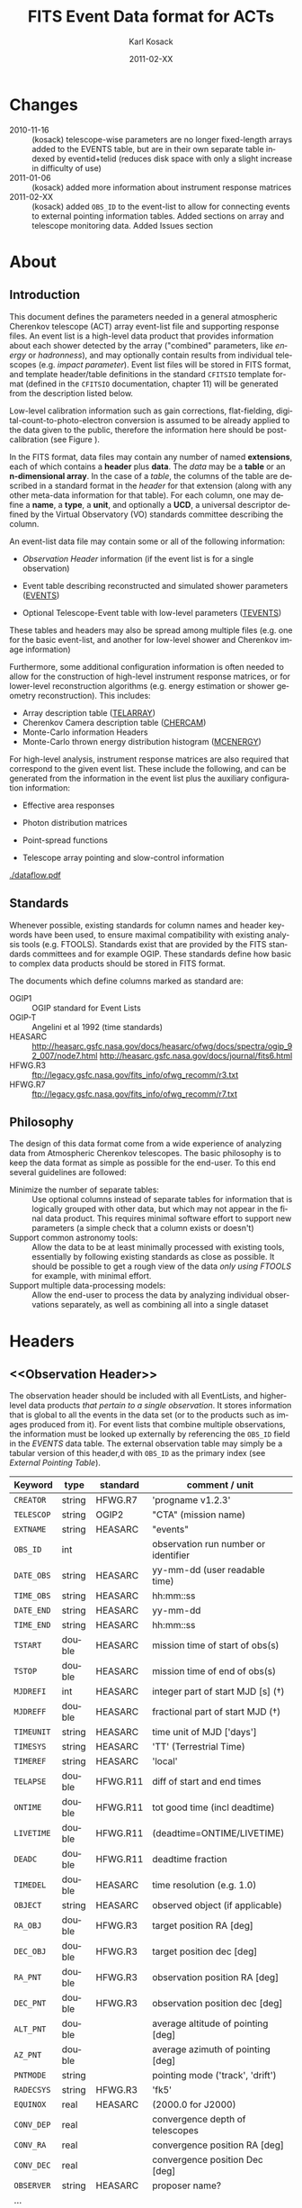 #+Title:     FITS Event Data format for ACTs
#+DATE:      2011-02-XX
#+AUTHOR:    Karl Kosack
#+EMAIL:     kosack@gmail.com
#+DESCRIPTION: general list of required information for CTA event lists 
#+KEYWORDS: 
#+LANGUAGE:  en
#+OPTIONS:   H:3 num:t toc:3 \n:nil @:t ::t |:t ^:t -:t f:t *:t TeX:t LaTeX:t skip:t d:nil tags:not-in-toc
#+STARTUP: hidestars

* Changes
  + 2010-11-16 :: (kosack) telescope-wise parameters are no longer
                  fixed-length arrays added to the EVENTS table, but
                  are in their own separate table indexed by
                  eventid+telid (reduces disk space with only a slight
                  increase in difficulty of use)
  + 2011-01-06 :: (kosack) added more information about instrument
                  response matrices
  + 2011-02-XX :: (kosack) added ~OBS_ID~ to the event-list to allow
                  for connecting events to external pointing
                  information tables. Added sections on array and
                  telescope monitoring data. Added Issues section
		
* About
** Introduction 

   This document defines the parameters needed in a general
   atmospheric Cherenkov telescope (ACT) array event-list file and
   supporting response files. An event list is a high-level data
   product that provides information about each shower detected by the
   array ("combined" parameters, like /energy/ or /hadronness/), and
   may optionally contain results from individual telescopes
   (e.g. /impact parameter/).  Event list files will be stored in FITS
   format, and template header/table definitions in the standard
   =CFITSIO= template format (defined in the =CFITSIO= documentation,
   chapter 11) will be generated from the description listed below.

   Low-level calibration information such as gain corrections,
   flat-fielding, digital-count-to-photo-electron conversion is
   assumed to be already applied to the data given to the public,
   therefore the information here should be post-calibration (see
   Figure \ref{fig:dataflow}).
   

   In the FITS format, data files may contain any number of named
   *extensions*, each of which contains a *header* plus *data*. The
   /data/ may be a *table* or an *n-dimensional array*.  In the case
   of a /table/, the columns of the table are described in a standard
   format in the /header/ for that extension (along with any other
   meta-data information for that table).  For each column, one may
   define a *name*, a *type*, a *unit*, and optionally a *UCD*, a
   universal descriptor defined by the Virtual Observatory (VO)
   standards committee describing the column.

   An event-list data file may contain some or all of the following
   information:

   + [[Observation Header]] information (if the event list is for a single observation)

   + Event table describing reconstructed and simulated shower
      parameters ([[EVENTS]])

   + Optional Telescope-Event table with low-level parameters ([[TEVENTS]])
     
   These tables and headers may also be spread among multiple files
   (e.g. one for the basic event-list, and another for low-level
   shower and Cherenkov image information)

   Furthermore, some additional configuration information is often needed to
   allow for the construction of high-level instrument response
   matrices, or for lower-level reconstruction algorithms (e.g. energy
   estimation or shower geometry reconstruction). This includes: 

   + Array description table ([[TELARRAY]])
   + Cherenkov Camera description table ([[CHERCAM]])
   + Monte-Carlo information Headers
   + Monte-Carlo thrown energy distribution histogram ([[MCENERGY]])
      

   For high-level analysis, instrument response matrices are
   also required that correspond to the given event list. These
   include the following, and can be generated from the information
   in the event list plus the auxiliary configuration information:
   
   + Effective area responses

   + Photon distribution matrices

   + Point-spread functions

   + Telescope array pointing and slow-control information
     

   #+CAPTION: Simplified data flow diagram for ACT analysis (not including
   #+CAPTION: slow-control information). The
   #+CAPTION: round boxes are data products, while the rectangles are
   #+CAPTION: software tools. Minimally, everything below the
   #+CAPTION: horizontal line is in FITS format and is described in this document.
   #+LABEL:   fig:dataflow
    [[./dataflow.pdf]]
   
** Standards

   Whenever possible, existing standards for column names and header
   keywords have been used, to ensure maximal compatibility with
   existing analysis tools (e.g. FTOOLS). Standards exist that are
   provided by the FITS standards committees and for example
   OGIP. These standards define how basic to complex data products
   should be stored in FITS format. 

   The documents which define columns marked as standard are:

   - OGIP1 :: OGIP standard for Event Lists
   - OGIP-T :: Angelini et al 1992 (time standards)
   - HEASARC ::
     http://heasarc.gsfc.nasa.gov/docs/heasarc/ofwg/docs/spectra/ogip_92_007/node7.html
     http://heasarc.gsfc.nasa.gov/docs/journal/fits6.html
   - HFWG.R3 :: ftp://legacy.gsfc.nasa.gov/fits_info/ofwg_recomm/r3.txt
   - HFWG.R7 :: ftp://legacy.gsfc.nasa.gov/fits_info/ofwg_recomm/r7.txt
   
  
** Philosophy

   The design of this data format come from a wide experience of
   analyzing data from Atmospheric Cherenkov telescopes.  The basic
   philosophy is to keep the data format as simple as possible for the
   end-user. To this end several guidelines are followed:

   - Minimize the number of separate tables: :: Use optional columns
        instead of separate tables for information that is logically
        grouped with other data, but which may not appear in the final
        data product. This requires minimal software effort to support
        new parameters (a simple check that a column exists or doesn't)
   - Support common astronomy tools: :: Allow the data to be at least
        minimally processed with existing tools, essentially by
        following existing standards as close as possible. It should
        be possible to get a rough view of the data /only using FTOOLS/
        for example, with minimal effort.
   - Support multiple data-processing models: :: Allow the end-user to
        process the data by analyzing individual observations
        separately, as well as combining all into a single dataset
   

* Headers
** <<Observation Header>>

   The observation header should be included with all EventLists, and
   higher-level data products /that pertain to a single
   observation/. It stores information that is global to all the
   events in the data set (or to the products such as images produced
   from it). For event lists that combine multiple observations, the
   information must be looked up externally by referencing the
   ~OBS_ID~ field in the /EVENTS/ data table.  The external
   observation table may simply be a tabular version of this header,d
   with ~OBS_ID~ as the primary index (see [[External Pointing Table]]).

   |------------+--------+----------+--------------------------------------|
   | Keyword    | type   | standard | comment / unit                       |
   |------------+--------+----------+--------------------------------------|
   | ~CREATOR~  | string | HFWG.R7  | 'progname v1.2.3'                    |
   | ~TELESCOP~ | string | OGIP2    | "CTA" (mission name)                 |
   | ~EXTNAME~  | string | HEASARC  | "events"                             |
   | ~OBS_ID~   | int    |          | observation run number or identifier |
   | ~DATE_OBS~ | string | HEASARC  | yy-mm-dd  (user readable time)       |
   | ~TIME_OBS~ | string | HEASARC  | hh:mm::ss                            |
   | ~DATE_END~ | string | HEASARC  | yy-mm-dd                             |
   | ~TIME_END~ | string | HEASARC  | hh:mm::ss                            |
   |------------+--------+----------+--------------------------------------|
   | ~TSTART~   | double | HEASARC  | mission time of start of obs(s)      |
   | ~TSTOP~    | double | HEASARC  | mission time of end of obs(s)        |
   | ~MJDREFI~  | int    | HEASARC  | integer part of start MJD [s] (\dagger)    |
   | ~MJDREFF~  | double | HEASARC  | fractional part of start MJD  (\dagger)    |
   | ~TIMEUNIT~ | string | HEASARC  | time unit of MJD  ['days']           |
   | ~TIMESYS~  | string | HEASARC  | 'TT' (Terrestrial Time)              |
   | ~TIMEREF~  | string | HEASARC  | 'local'                              |
   | ~TELAPSE~  | double | HFWG.R11 | diff of start and end times          |
   | ~ONTIME~   | double | HFWG.R11 | tot good time (incl deadtime)        |
   | ~LIVETIME~ | double | HFWG.R11 | (deadtime=ONTIME/LIVETIME)           |
   | ~DEADC~    | double | HFWG.R11 | deadtime fraction                    |
   | ~TIMEDEL~  | double | HEASARC  | time resolution (e.g. 1.0)           |
   |------------+--------+----------+--------------------------------------|
   | ~OBJECT~   | string | HEASARC  | observed object (if applicable)      |
   | ~RA_OBJ~   | double | HFWG.R3  | target position RA [deg]             |
   | ~DEC_OBJ~  | double | HFWG.R3  | target position dec [deg]            |
   | ~RA_PNT~   | double | HFWG.R3  | observation position RA [deg]        |
   | ~DEC_PNT~  | double | HFWG.R3  | observation position dec [deg]       |
   | ~ALT_PNT~  | double |          | average altitude of pointing [deg]   |
   | ~AZ_PNT~   | double |          | average azimuth of pointing [deg]    |
   | ~PNTMODE~  | string |          | pointing mode ('track', 'drift')     |
   | ~RADECSYS~ | string | HFWG.R3  | 'fk5'                                |
   | ~EQUINOX~  | real   | HEASARC  | (2000.0 for J2000)                   |
   | ~CONV_DEP~ | real   |          | convergence depth of telescopes      |
   | ~CONV_RA~  | real   |          | convergence position RA [deg]        |
   | ~CONV_DEC~ | real   |          | convergence position Dec [deg]       |
   | ~OBSERVER~ | string | HEASARC  | proposer name?                       |
   | ...        |        |          |                                      |


   | ...        |        |         |                                     |
   | ~N_TELS~   | int    |         | number of telescopes in event list  |
   | ~TELLIST~  | string |         | comma-separated list of tel IDs (\dagger) |
   | ~GEOLAT~   | double |         | latitude of array center [deg]      |
   | ~GEOLON~   | double |         | longitude of array center [deg]     |
   | ~ALTITUDE~ | double |         | altitude of array center [km]       |
   |------------+--------+---------+-------------------------------------|
   | ~EUNIT~    | string | HEASARC | energy unit 'TeV'                   |
   |------------+--------+---------+-------------------------------------|
   | ~EVTVER~   | string |         | event-list version number           |
   |------------+--------+---------+-------------------------------------|

   Notes: 
   - \dagger :: The storage of times follows the conventions set by the
          /Fermi GST/ (see [[Storage Of Times]])
   - 2 :: The ~TELLIST~ keyword is just for convenience and reproduces
          the list and order of telescopes in the [[TELARRAY]] extension,
          described later.

** <<Version Headers>>
   
   Headers that store version and analysis history information are
   also needed to track the production of each data product. These
   should link the file and version of the parent data products.
   
* <<EVENTS>> Extension  
The EVENTS table (stored in an extension called /EVENTS/) is a binary
table containing information for each triggered shower event. It does
not contain detailed pixel-information for each telescope, but rather
single reconstructed shower parameters. 

The EVENTS table is intended to be a simple-to-work-with, flat table
that contains a base set of columns plus an number of optional columns
that are specific to a particular analysis.  Since there is only one
set of shower-reconstruction parameters in the table, only one type of
analysis should be included in each event-list, and separate lists
generated for different analysis techniques.

** Additional and optional parameters

   Since the requirements for analysis of CTA data are not fully
   defined, this format must be extensible (adding more lower-level
   reconstruction parameters when needed). Generally all analyses need
   a gamma-hadron separation parameter, and generally there are several
   such parameters (e.g. for Hillas-type, 3D model, 2D template,
   boosted decision tree, or any other type of reconstruction) For
   example, one might find that the timing information is useful in
   gamma-hadron separation. In that case, one may define a set of /shower
   timing parameters/ columns that has one entry per event containing a
   "gammaness-from-timing" parameter that is calculated from the
   timing parameters of all telescopes in the lower-level analysis
   chain. This new parameter than can be then trivially used for
   cutting purposes.

   The basic template for the event-list table can be extended by
   adding columns (using an ~\included~ template file) corresponding
   to the new parameters. 

   Column names for additional parameters should be prefixed by the
   type of analysis they correspond to (e.g. ~MC_~ for Monte-Carlo
   parameters, ~HIL_~ for Hillas-style analysis parameters)

** Contents of the EVENTS table:
*** Base Shower Parameters
    
    The base parameters should always be in every event-list file,
    regardless of what reconstruction technique produced the
    list. They contain temporal, spatial, energetic, and trigger
    information. These base shower parameters are
    /reconstructed/ information, and therefore each may correspond with
    an instrument response matrix describing their probability
    distributions. The /true/ values of the parameters, if known
    (e.g. from simulated data), are described later in the
    [[Monte-Carlo Shower Parameters]] section

   |--------------+---------+----------+----------------------------------------|
   | field        | type    | standard | comment                                |
   |--------------+---------+----------+----------------------------------------|
   | ~EVENT_ID~   | uint    |          | event number                           |
   | ~OBS_ID~     | uint    |          | associated observation run ID (\dagger)      |
   | ~TIME~       | double  | OGIP1    | time stamp of event, elapsed time      |
   | ~TLIVE~      | double  |          | time stamp of event (livetime so far)  |
   |--------------+---------+----------+----------------------------------------|
   | ~MULTIP~     | short   |          | multiplicity of tels used in recon (\star) |
   | ~TELMASK~    | bitmask |          | bit pattern of triggered tels          |
   |--------------+---------+----------+----------------------------------------|
   | ~RA~         | real    | OGIP1    | reconstructed position RA              |
   | ~DEC~        | real    | OGIP1    | reconstructed position DEC             |
   | ~DIR_ERR~    | double  |          | measure of error in position           |
   | ~DETX~       | double  |          | tangential coord in nominal sys        |
   | ~DETY~       | double  |          | tangential coord in nominal sys        |
   | ~ALT~        | double  |          | event altitude (\oplus)                               |
   | ~AZ~         | double  |          | event azimuth  (\oplus)                               |
   | ~ALT_PNT~    | double  |          | pointing altitude, for convenience     |
   | ~AZ_PNT~     | double  |          | pointing azimuth, for convenience      |
   | ~COREX~      | double  |          | position on ground [m]                 |
   | ~COREY~      | double  |          | position on ground [m]                 |
   | ~CORE_ERR~   | double  |          | error on core reconstruction [m]       |
   | ~XMAX~       | double  |          | position of shower max [m]             |
   | ~XMAX_ERR~   | double  |          | error on shower-max                    |
   |--------------+---------+----------+----------------------------------------|
   | ~ENERGY~     | real    | OGIP1    | shower energy (TeV)                    |
   | ~ENERGY_ERR~ | double  |          | error on energy                        |
   |--------------+---------+----------+----------------------------------------|

    Comments:
    - \dagger :: the observation id can be used to cross reference the
                 array configuration information, in the case where
                 the observation header is no longer available or
                 where multiple observations are combined into a
                 single event-list.
    - \star :: In the OGIP memo, TIME is defined in "seconds" stored as a
       double. 
    - \oplus :: ALT and AZ can be stored here for simplicity, or you can let the
       user calculate them from the RA/DEC + TIME information...
	   
*** Gamma-Hadron Separation Parameters

    Since VHE gamma-ray data are dominated by background events caused
    by cosmic ray (hadronic) induced air showers, no list of events is
    ever made up purely of gamma rays. Therefore it is necessary to
    have some sort of gamma-hadron separation parameter, on which cuts
    can be made to reduce the hadronic background. Since there are
    many techniques for doing this, and since these cuts can also be
    optimized for different energy ranges, it us useful to store one
    or more "hadronness" parameters in the event-list. This allows
    analyses optimized for multiple energy ranges and source strengths
    to be used with a single event list.

    The simplest parametrization of an air-shower event is a
    moment-analysis of cleaned shower images (the resulting set of
    moments are known as the Hillas parameters
    [TODO:citation]). In a Hillas-parameter based analysis, the
    gamma-hadron separation parameter is usually a combination of the
    /mean-reduced-scaled-width/ and /mean-reduced-scaled-length/
    parameters (defined in e.g. [TODO: cite]).  
    
    The following gives examples of parameters that may be included in
    an event list for several types of gamma-hadron separation
    techniques (Hillas-style,  2D Model template, and 3D model). In
    each case, a prefix for the analysis type is appended, to avoid
    conflicting column names.  Alternately, one could stipulate that
    all analyses provide a "HADRONNESS" value in a defined range.

**** Example Hillas-parameter Gamma-hadron separation columns
    |---------------+--------+----------+--------------------|
    | field         | type   | standard | comment            |
    |---------------+--------+----------+--------------------|
    | ~HIL_MSW~     | double |          | mean scaled width  |
    | ~HIL_MSL~     | double |          | mean scaled length |
    | ~HIL_MSW_ERR~ | double |          | error on MSW       |
    | ~HIL_MSL_ERR~ | double |          | error on MSL       |
    |---------------+--------+----------+--------------------|
	
**** example Model parameter selection columns
    |----------------+--------+----------+----------------------------------|
    | field          | type   | standard | comment                          |
    |----------------+--------+----------+----------------------------------|
    | ~LIKELIHD~     | double |          | likelihood for being a gamma-ray |
    | ~LIKELIHD_ERR~ | double |          | error on likelihood              |
    | ...            |        |          |                                  |
    |----------------+--------+----------+----------------------------------|

*** <<Monte-Carlo Shower Parameters>>
    The following parameters may be included in the /[[EVENTS]]/ table if
    the data are from simulations. This information is needed to
    calculate the various instrument response matrices, for example.
    See the [[Simulation Headers]] section for the various header keywords
    that are associated with these columns. 

   |---------------+--------+----------+-------------------------------------------|
   | field         | type   | standard | comment                                   |
   |---------------+--------+----------+-------------------------------------------|
   | ~MC_EVENTID~  | uint   |          | event number from simulation              |
   | ~MC_SHOWERID~ | uint   |          | shower id from simulation                 |
   | ~MC_PRIMID~   | uint   |          | type of primary particle                  |
   | ~MC_ENERGY~   | double |          | true energy                               |
   | ~MC_ALT~      | double |          | true direction                            |
   | ~MC_AZ~       | double |          | true direction                            |
   | ~MC_XMAX~     | double |          | true showerMax [g/cm^2]                    |
   | ~MC_COREX~    | double |          | true core X pos of shower axis            |
   | ~MC_COREY~    | double |          | true core Y pos of shower axis            |
   | ~MC_FIRSTINT~ | double |          | height of first interaction [m]           |
   | ~MC_XSTART~   | double |          | atmos. depth of first interaction [g/cm^2] |
   |---------------+--------+----------+-------------------------------------------|

    Comments:
    1. May also need simulation "combined" timing parameters here or
       in a separate table.
      
*** Shower Timing Parameters 
    Timing parameters that are not telescope-specific
    (e.g. average-velocity?) may be stored here as well. It may be in
    the end just a "gammaness" parameter of how well the shower
    matches the timing characteristics of a hadron vs gamma)
    
* <<TEVENTS>> Extension  (lower-level data)
  The TEVENTS table contains information on shower images for each
  telescope (as opposed to for the whole instrument). It is only
  necessary for lower-level analysis and reconstruction, and for the
  generation of instrument response functions, so is not generally
  necessary for end-user science analysis.

  Because some useful parameters, like the impact parameter of the
  shower or various low-level shower reconstruction parameters, are
  different for each telescope in the array, it is necessary to
  define a method for storing these parameters. The Telescope
  Parameters table (extension /TEVENTS/) stores telescope-wise
  parameters indexed by an event ID number (~EVENT_ID~) and a
  telescope ID number (~TEL_ID~). The ~EVENT_ID~ should match the
  value in the /[[EVENTS]]/ table, while the ~TEL_ID~ is an integer in
  the range 1-N (where N is the number of telescopes participating in
  the run) that cam be mapped to an entry in the /TELARRAY/ extension
  or to the ~TELLIST~ header keyword.
  
  For a given event in the /[[EVENTS]]/ table, there will be a row in
  /TEVENTS/ for each triggered telescope in that event.  The software
  writing the table should ensure that the rows are in order, sorted
  first by ~EVENT_ID~ and then by ~TEL_ID~, such that a user can expect
  that if the event ID changes between two rows that a new event has
  begun.
  
  For example, if for event 1, telescopes 4,6,8 triggered, and for
  event 2, telescopes 1 and 3 triggered, the table would look like
  this:
  
  |------------+----------+-----------------------------|
  | ~EVENT_ID~ | ~TEL_ID~ | Telescope param columns ... |
  |------------+----------+-----------------------------|
  |          1 |        4 | ...                         |
  |          1 |        6 | ...                         |
  |          1 |        8 | ...                         |
  |          2 |        1 | ...                         |
  |          2 |        3 | ...                         |
   ...

   The information about which telescopes triggered is stored
   additionally in the /[[EVENTS]]/ table in the TELMASK column of the
   eventlist, which is a bitmask of length /N/, with the same
   telescope ordering as in the /TELARRAY/ extension or the ~TELLIST~
   header keyword (see [[TELARRAY]] extension).
   
   #+BEGIN_QUOTE
   *NOTE*: any program that modifies the TEVENTS table
   (e.g. removes telescopes from the event) should also update the
   ~TELMASK~ and ~NTELS~ column in the =EVENTS= extension, to be consistent!
   #+END_QUOTE

   #+BEGIN_QUOTE
   *NOTE*: a simplified TEVENTS table, where only a single telescope
    is present, may be used as the data format coming out of a single
    telescope after calibration has been applied (i.e. the /intermediate
    telescope events table/ shown Figure \ref{fig:dataflow}).
   #+END_QUOTE

** Telescope-wise header information

   Most of the information needed is already stored in [[Observation
   Header]] of the /EVENTS/ table, however additional information about
   low-level reconstruction may be stored here (e.g. image-cleaning
   thresholds, if used)
   
** Telescope-wise parameters

   For generating response matrices, for example, one needs the impact
   parameter of a shower with respect to each telescope, and the
   shower image's intensity (which can later be related to the energy
   of the shower). Although the impact parameter could be calculated from
   the telescope location and shower reconstruction parameters, it is
   a relatively complex computation, involving a number of coordinate
   transformations. For this reason, it is easiest to have impact
   parameters pre-calculated and provided in the telescope-wise
   event-list.

   |-----------------+--------+----------+-----------------------------------------|
   | field           | type   | standard | comment                                 |
   |-----------------+--------+----------+-----------------------------------------|
   | ~TEL_IMPACT~    | double |          | impact parameter of shower w.r.t. a tel |
   | ~TEL_INTENS~    | real   |          | integrated intensity of image (P.E.)    |
   |-----------------+--------+----------+-----------------------------------------|

   Minimally, the moments of the shower images (the /Hillas
   Parameters/) are also stored here:
   
   |------------------+------+----------+-------------------------------------------------|
   | field            | type | standard | comment                                         |
   |------------------+------+----------+-------------------------------------------------|
   | ~TEL_HIL_COGX~   | real |          | x coord of first moment in camera coords        |
   | ~TEL_HIL_COGY~   | real |          | y coord of first moment in camera coords        |
   | ~TEL_HIL_WIDTH~  | real |          | second moment of shower image (deg)             |
   | ~TEL_HIL_LENGTH~ | real |          | second moment of shower image (deg)             |
   | ~TEL_HIL_PHI~    | real |          | rotation angle of shower image wrt x-axis (deg) |
   | ~TEL_HIL_SKEW~   | real |          | skewness (3rd order moments)                    |
   | ~TEL_HIL_KUR~    | real |          | kurtosis (3rd order moments)                    |
   |------------------+------+----------+-------------------------------------------------|
   
   In addition to these, there may be several optional columns
   describing analysis-specific parameters or timing parameters of
   the shower (image velocity, etc).

*** Image information
    In even lower-level data, the shower-images themselves can
    optionally be stored in this same table (using variable-length
    arrays). To reduce the size of the data, only "cleaned" pixels may
    be stored by first listing the non-zero pixel numbers as an array
    ~TEL_IMG_IPIX~ and the corresponding intensities in ~TEL_IMG_INT~:
    
    |----------------+----------+----------+------------------------------------------|
    | field          | type     | standard | comment                                  |
    |----------------+----------+----------+------------------------------------------|
    | ~TEL_IMG_NPIX~ | int      |          | number of pixels in image                |
    | ~TEL_IMG_IPIX~ | int[*]   |          | list of pixel indices in image           |
    | ~TEL_IMG_INT~  | float[*] |          | list of pixel intensities in image (P.E) |
    |----------------+----------+----------+------------------------------------------|

    Pixel positions and other camera-specific info will be stored in a separate
    (to be defined) extension.
* Instrument Configuration Information
** <<TELARRAY>> Extension: Array layout 
   This table has one entry per telescope and provides an overview of
   the array layout. This is optional information at the high-level
   event-list level, but is needed by the low-level analysis and
   reconstruction and can be useful for visualizing the array layout.

   |--------------+--------+----------+----------------------------------|
   | field        | type   | standard | comment / unit                   |
   |--------------+--------+----------+----------------------------------|
   | ~TELID~      | int    |          | telescope number                 |
   | ~TELCLASS~   | string |          | telescope type (HESS, CTA1,)     |
   | ~TELCAMID~   | int    |          | type of camera installed         |
   | ~TELPOSX~    | double |          | x pos rel to center of array [m] |
   | ~TELPOSY~    | double |          | y pos rel to center of array [m] |
   | ~TELPOSZ~    | double |          | z (height) of telescope [m]      |
   | ~TELFOV~     | double |          | fov in deg                       |
   | ~TELMIRAREA~ | double |          | mirror area [m^2 ]                |
   | ~TELCAMAREA~ | double |          | camera area [m^2 ]                |
   | ~TELFNUM~    | double |          | F-number or focal length         |
   |--------------+--------+----------+----------------------------------|
** <<CHERCAM>>: Cherenkov Camera information 

   *This section is a work in progress* 

   The information about each Cherenkov camera (referenced in the
   ~TELCAMID~ field in /TELARRAY/) may also be stored in a data table
   or a series of hierarchical keywords. This information should
   include information about each pixel in the camera (location,
   diameter, etc.). This information is intended for use by low-level
   reconstruction algorithms that are run /after/ calibration of the
   Cherenkov images has been made. Therefore detailed information on
   pixel gains, etc, are not needed.  For example:

   |------------+--------+----------+--------------------------------------|
   | field      | type   | standard | comment / unit                       |
   |------------+--------+----------+--------------------------------------|
   | ~TELCAMID~ | int    |          | same as in TELARRAY extension        |
   | ~PIX_ID~   | uint   |          | index of the camera pixel            |
   | ~PIX_POSX~ | double |          | pixel X position [m] from cam center |
   | ~PIX_POSY~ | double |          | pixel Y position [m] from cam center |
   | ~PIX_DIAM~ | double |          | pixel diameter [deg]                 |
   | ~PIX_AREA~ | double |          | pixel area                           |
   | ...        |        |          |                                      |
   |            |        |          |                                      |

** Storage of Array pointing and configuration information
   In the current design, pointing and array configuration information
   is stored in the [[Observation Header]] as a set of keywords, since
   this information only changes once per observation.  The current
   pointing position is also encoded in the /[[EVENTS]]/ table.

   The storage of pointing information could be done in two ways:
   /run-wise/ (as above), or /globally/, using a single "pointing
   information" data set for all observations that is independent of
   the event-list.  The global implementation is similar to what is
   done with instruments like /Fermi-GST/, where the information is
   encoded in "spacecraft" data files.  However, since Cherenkov
   Telescopes operate in observation-mode (single, discrete
   observations), the run-wise method may be simpler for analyzers to
   use. 

    - The ~OBS_ID~ field of the [[EVENTS]] table can be used to cross
      reference an event with the tracking information (or indeed any
      other array configuration information).

    - A tool can be made to convert the run-wise observation headers
      into an external table, or vice-versa, supporting both methods
      of storage. 
    
*** <<External Pointing Table>>

    *This section is a work in progress*
    
    Even though all information about the pointing/tracking of the
    array is contained in the event-list itself and the [[Observation
    Header]] /for a single observation/, it is sometimes useful to
    combine multiple observations into a single event list
    file. Because doing so would throw out some of the pointing
    information, it is necessary to have a separate external table
    that stores the characteristics of the array as a function of
    mission time or observation ID number. It should be possible to
    generate this table from the [[Observation Header]] information in
    each observation's event list (and vice-versa), therefore
    supporting both methods of storing the pointing information.

   |--------+------+----------+----------------|
   | field  | type | standard | comment / unit |
   |--------+------+----------+----------------|
   | TSTART |      |          |                |
   | TSTOP  |      |          |                |
   | RA_PNT  |      |          |                |
   | DEC_PNT |      |          |                |
   | ALT_PNT |      |          |                |
   | DEC_PNT |      |          |                |
   |--------+------+----------+----------------|

*** External Array Configuration tables

    The array layout (in e.g. [[/TELARRAY]]/ extensions) must be stored on
    a per-run basis (indexed by ~OBS_ID~) in order for events to be
    matched up to the appropriate response matrices.

    See [[Array Configuration Issues]]
    
** Storage of Quality and Slow-control Monitoring information
   In addition to pointing and array configuration information, a
   variety of other data must be stored to monitor the quality of the
   telescope array hardware and the state of the atmosphere.

   This information is critical for selecting [[GTI][good time intervals]] for
   analysis. It should be stored in two places:

   1. in data files (for archival purposes)

   2. in a metadata search archive (e.g. a database or similar)

   The list of monitoring data can be broken into: /telescope-specific
   monitoring data/ and /array monitoring data/. The stastics stored
   for each run should contain minimally min/max/mean/rms values for
   a set of parameters, but may also contain histograms.  Each table
   should store statistics in time steps that are smaller than the
   length of a single observation, but large enough for the stastics
   to be useful. This allows one to cut out part of a run due to for
   example a cloud passing overhead, while retaining as much useful
   data as possible.

*** Telescope Monitoring Data
    - Camera status
      + high voltage statistics
      + internal temperatures
    - Low-level reconstruction statistics
    - broken pixel statistics
    - optical efficiency measurement
    - tracking statistics/quality
      + mispointing in RA/Dec, and Alt/Az directions
      + pointing-correction details (e.g. CCD fit statuses)
    - telescope trigger statistics/quality
      + event problem counts
      + trigger sector stats
      + telescope trigger participation fraction
      + dead time statistics
*** Array Monitoring Data
    - Weather and atmosopheric information
      + sky temperature statistics 
      + atmospheric pressure statistics
      + wind speed and direction
      + humidity at ground-level
      + cloud cover estimates 
      + central trigger rate and deviations from constant
      + lidar results
      + atmospheric extinction
      + atmospheric seeing
    - Other quality info
      + high-level reconstruction statistics
      + broken telescope statistics
      + central trigger status
	- number of events dropped
	- deadtime

* Monte-Carlo Information 
** <<Simulation Headers>>
   The following header keywords describe the monte-Carlo simulations
   that were used to produce the [[MonteCarloParameters]] columns in the
   /[[EVENTS]]/ table.  These keywords are in addition to the standard
   [[Observation Header]]

   |------------+--------+----------+----------------------------------------|
   | keyword    | type   | standard | comment / unit                         |
   |------------+--------+----------+----------------------------------------|
   | ~SHWRSIM~  | string |          | shower simulation program ('corsika')  |
   | ~SHWRVER~  | string |          | version number of shower simulation    |
   | ~DETSIM~   | string |          | detector simulation ('~sim_telarray~') |
   | ~DETVER~   | string |          | detector simulation version            |
   | ~ATMOMODL~ | string |          | atmosphere model used                  |
   | ~B_FIELD~  | real   |          | magnetic field strength [uT]           |
   | ~B_INC~    | real   |          | magnetic field inclination [deg]       |
   | ~B_DEC~    | real   |          | magnetic field declination [deg]       |
   | ~INJECTHT~ | real   |          | injection height [m]                   |
   | ~INTDEPTH~ | real   |          | first interaction depth [g/cm**2]      |
   | ~MC_RUNID~ | int    |          | monte-carlo run identification number  |
   | ~MC_TYPE~  | int    |          | type of primary particle               |
   | ~MC_MODE~  | int    |          | e.g. 0=point source, 1=diffuse         |
   | ~MC_NEVT~  | int    |          | number of thrown events                |
   | ~MC_NREU~  | int    |          | number of reused events                |
   | ~MC_EMIN~  | float  |          | minimum simulated energy [TeV]         |
   | ~MC_EMAX~  | float  |          | maximum simulated energy [TeV]         |
   | ~MC_IDX~   | float  |          | power-law index of simulated energy    |
   | ~CORE_MIN~ | float  |          | minimum thrown radius [m]              |
   | ~CORE_MAX~ | float  |          | maximum thrown radius [m]              |
   |------------+--------+----------+----------------------------------------|
   
** <<MCENERGY>> Extension
   The /MCENERGY/ extension contains a table that describes the thrown
   energy distribution (the distribution of energies simulated,
   regardless of what was actually detected) of the simulated events
   in the /[[EVENTS]]/ table. This information is necessary for
   calculating the effective collection area of the
   instrument/analysis.  It is defined as a generic histogram as
   follows:
   
   |---------+--------+----------+---------------------------------|
   | field   | type   | standard | comment / unit                  |
   |---------+--------+----------+---------------------------------|
   | ~E_MIN~ | double |          | bin lower edge (TeV)            |
   | ~E_MAX~ | double |          | bin upper edge (TeV)            |
   | ~N~     | double |          | number of showers simulated     |
   | ~N_ERR~ | double |          | optional error on bin           |
   | ~AREA~  | double |          | area thrown for this energy bin |
   |---------+--------+----------+---------------------------------|

* Instrument Response tables
  
  OGIP provides standards for most instrument response tables, and
  these are followed as closely as possible here. The major difference
  between tables for a ground-based telescope and those from a
  space-based instrument is that generally the response functions vary
  not only by the polar offset/angle from the pointing position of the
  instrument, but also with the horizon coordinates (altitude and
  azimuth) and with various other characteristics of the telescope
  array (such as the number of triggered telescopes and array layout).

  Common external parameters:
  - radial offset in camera from pointing position ($\theta$)
  - polar angle in camera from pointing position ($\phi$) [fn:phiangle:
    often, the response in the camera can be assumed to be radially
    symmetric, and the $\phi$ angle can be ignored as a parameter in
    response tables]
  - zenith angle of pointing ($\Theta$)
  - Azimuthal angle of pointing ($\Phi$)
  - telescope multiplicity ($N$)
  - optical efficiency correction ($\epsilon_\mathrm{opt}$)

  Therefore for fully general response matrices, the tables must be
  stored as a function of these "external" parameters. However, for a
  single exposure, one can integrate over the distribution of these
  parameters to provide a /reduced/ response matrix that is suitable
  for a short observation.
  
** Effective Area
   $A_\mathrm{eff}(E|\theta,\phi,\Theta,\Phi,N,\epsilon_\mathrm{opt})$, 
   gives the effective collection area for detection gamma-rays as a
   function of energy.

   Effective areas should be stored at least in a standard /ARF/ file
   on a per-run basis (See Ogip memo CAL/GEN/92-019). The format of
   ARFs allows the effective area matrix to be stored as a function of
   any number of parameters, however it may be sufficient to store a
   single reduced (1-D) effective area vs energy curve per
   observation. Effective areas should be stored both as a function of
   true energy ($E_\mathrm{true}$) and reconstructed energy
   $(E_\mathrm{reco}$).

** Background Acceptance
  
   $B_\mathrm{acc}(E|\theta,\phi,\Theta,\Phi,N,\epsilon_\mathrm{opt})$, gives Since the
   acceptance of gamma-rays (calculated from the Effective Area
   matrix) is different from that of background events (which are
   generally not gamma-rays, but mis-reconstructed electrons), it is
   necessary to also have a response matrix that models the background
   acceptance across the field of view for each energy. This response
   matrix may be calculated from real data (e.g. by taking all events
   excluding known sources) in an iterative fashion, or if enough
   diffuse simulations are available from Monte-Carlo data. The 2D
   background rate for a given observation can be calculated by
   normalizing the background acceptance to the number of detected
   events.  The matrix is required for producing sky maps and for
   several spectral modelling techniques. 
    
** Photon Redistribution Matrix
   
   Gives the probability of reconstructing a photon with true energy
   $E_\mathrm{true}$ at reconstructed energy $E_\mathrm{reco}$.  This
   2-D matrix is stored as a standard OGIP /RMF/ file. 
   
   As with the effective area, the RMF may be a master N-dimensional
   response matrix, or a simplified (interpolated and averaged) per-run
   2-D matrix.

** Point-spread-function
   Gives the 2D probability for reconstructing a photon with true
   position $(\theta,\phi)_\mathrm{true}$ at reconstructed position
   $(\theta,\phi)_\mathrm{reco}$ within the camera field of view. This
   is equivalent to the impulse-response function for a point-source
   within the field of view.
   

* <<Storage of Times>>

The storage of times follows the guidelines set by the /Fermi GST/
spacecraft (). Times are stored in double-precision fields as the number
of seconds since a reference time, and are expressed in /terrestrial
time/ (which unlike UTC doesn't require the calculation of leap seconds). 

The reference time is typically fixed and chosen to start near the
beginning of the mission, or using an existing standard time base
(e.g. 1 January 2010).

Note that the time resolution used in the raw data may be higher that
that written to the FITS event lists (since some instrumental
calibration and reconstruction will most-likely need higher-precision
(sub-nanosecond) timing. However, this is not in general needed for
science analysis.

** Time resolution requirements for science analysis

   Science cases requiring high inter-event time resolution:
   - Pulsar timing (<ms)
   - ...
   
* Good-time-interval (<<GTI>>) tables
  Even though ACTs typically take data as a set of small
  (approximately 30 minute) observations, it is often the case that
  all or part of the data within an observation does not pass a set of
  quality criteria. This can happen for example because of hardware
  problems or atmospheric conditions (clouds passing through the
  field-of-view, etc).

  The criteria used for data quality selection may vary with the
  science case. For example, a detection of a new object may not
  require spectral-quality data, and thus some data in poor-weather
  conditions may be used, whereas for a detailed study of an object,
  only high-quality data are useful. 

  To determine the starting and ending times of "good" data, it is
  common to use good-time interval (GTI) tables, which are defined by
  OGIP to have a very simple format, a binary table with three columns
  in an extension called /GTI/:

  |----------+--------+----------+-------------------------------|
  | field    | type   | standard | comment                       |
  |----------+--------+----------+-------------------------------|
  | ~TEL_ID~ | int    |          | telescope for this interval   |
  | ~START~  | double |          | start time of interval in MET |
  | ~STOP~   | double |          | stop time of interval in MET  |
  |----------+--------+----------+-------------------------------|

  It should be noted that good time intervals do not apply to the full
  array, but rather to each telescope individually (since individual
  telescopes may have problems or be repointed during an
  observation). Therefore, the GTI table must be used to determine
  which telescopes are present at any given time (which is needed to
  properly calculate the instrumental response).

  In addition to this table, the standard time headers should also be
  included (~MJDREFI~, ~MJDREFF~, ~TIMEUNIT~, ~TIMESYS~,
  ~TIMEREF~). The times are expressed in the same units as in the
  EVENTS table (seconds since mission start in terresterial time).

  Since the GTIs are dependent on science case, it may be necessary to
  have multiple GTI files, or to provide a user tool that generates a
  GTI file from the monitoring data. Note that the ~CFITSIO~ library
  has built-in support for filtering event data using a GTI extension
  via the ~gtifilter()~ filter.
   
   
* Implementation notes

** FITS Keywords
   in FITS, keyword names may only be 8 characters long, so this
   should be taken into account when defining this format in the
   template files.
*** Hierarchical keywords
    The latest FITS standards support the usage of Hierarchical
    keywords (e.g. ARRAY.LOCATION.ALT). These could be used to
    simplify some of the header information
*** long strings in headers
     Now supported by FITS and =CFITSIO= (see the ~fits_*_key_longstr()~
     functions). The =CFITSIO= routines will automatically combine
     "continued" keywords into a single long string, overcoming the
     68-character limit for single key/values. They are stored in the FITS
     header as:

     : KEYWORD = 'this is a test of long strings. It can&'
     : CONTINUE= 'continue over multiple&'
     : CONTINUE= 'lines using the CONTINUE keyword'
     
** Units
   Units are defined for tables using the TUNITn keyword in the table
   definition, and for header values should be encoded in brackets as the
   first token of the comment string: e.g.
   
   : LAMBDA =                  5400.0 / [angstrom] this is the wavelength
   
   
   


   
* Outstanding Issues
** EVENTS table issues
   - Should the pointing information (~ALT_PNT~, ~AZ_PNT~) be stored
     in [[EVENTS]] in an event-by-event basis, or in the external pointing
     table at regular intervals?  Probably the external table is
     sufficient since this information is not always needed given that
     the events are already also stored in ALT/AZ coordinates.

   - how should pointing corrections be handled? They
     should be applied as late in the data processing as possible (but
     probably necessarily before the high-level event-list is
     generated). The reason for not applying them at the lowest level
     is that they may be revised over time, requiring re-processing of
     the data
 
** <<Array Config Issues>>
*** Multiple Sub-Arrays

    Due to changing sub-arrays and possible broken or offline
    telescopes, the general layout of the Array will change from
    observation to observation.  For each possible configuration, a set
    of instrument response tables must be generated.  Since there are
    far too many possible combinations, there are two possible ways to
    proceed:
    
    1. Via simulation studies, detemine the affect of missing
       telescopes, assign a maximum allowed systematic error, and
       generate a standard subset of "good-enough" response matrices
       that are provided to the user. For example, ignoring exactly
       which telescope are missing, generate tables where 10%, 20%, etc
       of each telescope type are not participating in the subarray.

    2. Provide as a data product a set of reduced instrument response
       tables for /each observation/. This would require large
       computing power at the data center, but would then provide users
       with simple response matrices (one for each ~OBS_ID~) 
    

    Note that option 2 may still require a reduced set of possibilities from
    option 1, since it still may not be feasable to generate the
    reduced tables in a short amount of time.

*** Response Matrices and Event Multiplicity

    Response matrices (e.g. PSF and $A_\mathrm{eff}$) change
    drastically with the number of telescopes that detect a particular
    shower.  For this reason, in current ACTs, one dimension of the
    response matrix is the multiplicity: e.g., 4-telescope events have
    a better PSF than 3-telescope events, etc.  However for a
    non-heterogenious/symmetric array like CTA, this dimension is more
    complex: a 2-telescope event for two medium-sized telescopes
    doesn't have the same response as a 2-telescope event with mixed
    telescope types, or for events where the telescope spacings are
    different.

    Therefore, it may be necessary to make the response matrices as a
    function of /Effective multiplicity/, which is calculated from the
    ~TELMASK~ for each event and knowledge of the array layout. This
    may be sufficient to get a resonable measure of the response per
    event (rather than having every possible combination of
    participating telescopes modeled separate, which would be nearly
    impossible).
